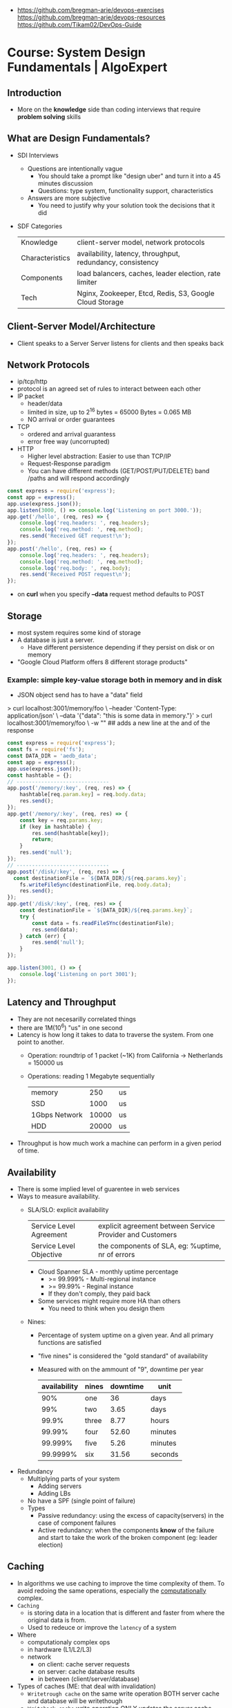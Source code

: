 - https://github.com/bregman-arie/devops-exercises
  https://github.com/bregman-arie/devops-resources
  https://github.com/Tikam02/DevOps-Guide
* Course: System Design Fundamentals | AlgoExpert
** Introduction
- More on the *knowledge* side than coding interviews that require *problem solving* skills
** What are Design Fundamentals?
- SDI Interviews
  - Questions are intentionally vague
    - You should take a prompt like "design uber" and turn it into a 45 minutes discussion
    - Questions: type system, functionality support, characteristics
  - Answers are more subjective
    - You need to justify why your solution took the decisions that it did
- SDF Categories
  | Knowledge       | client-server model, network protocols                     |
  | Characteristics | availability, latency, throughput, redundancy, consistency |
  | Components      | load balancers, caches, leader election, rate limiter      |
  | Tech            | Nginx, Zookeeper, Etcd, Redis, S3, Google Cloud Storage    |
** Client-Server Model/Architecture
- Client speaks to a Server
  Server listens for clients and then speaks back
** Network Protocols
- ip/tcp/http
- protocol is an agreed set of rules to interact between each other
- IP packet
  - header/data
  - limited in size, up to 2^16 bytes = 65000 Bytes = 0.065 MB
  - NO arrival or order guarantees
- TCP
  - ordered and arrival guarantess
  - error free way (uncorrupted)
- HTTP
  - Higher level abstraction: Easier to use than TCP/IP
  - Request-Response paradigm
  - You can have different methods (GET/POST/PUT/DELETE) band /paths and will respond accordingly
#+begin_src javascript
  const express = require('express');
  const app = express();
  app.use(express.json());
  app.listen(3000, () => console.log('Listening on port 3000.'));
  app.get('/hello', (req, res) => {
      console.log('req.headers: ', req.headers);
      console.log('req.method: ', req.method);
      res.send('Received GET request!\n');
  });
  app.post('/hello', (req, res) => {
      console.log('req.headers: ', req.headers);
      console.log('req.method: ', req.method);
      console.log('req.body: ', req.body);
      res.send('Received POST request\n');
  });
#+end_src
- on *curl* when you specify *--data* request method defaults to POST
** Storage
- most system requires some kind of storage
- A database is just a server.
  - Have different persistence depending if they persist on disk or on memory
- "Google Cloud Platform offers 8 different storage products"
*** Example: simple key-value storage both in memory and in disk
- JSON object send has to have a "data" field
> curl localhost:3001/memory/foo \
  --header 'Content-Type: application/json' \
  --data '{"data": "this is some data in memory."}'
> curl localhost:3001/memory/foo \
  -w "\n" ## adds a new line at the and of the response
#+begin_src javascript
  const express = require('express');
  const fs = require('fs');
  const DATA_DIR = 'aedb_data';
  const app = express();
  app.use(express.json());
  const hashtable = {};
  // ------------------------------
  app.post('/memory/:key', (req, res) => {
      hashtable[req.param.key] = req.body.data;
      res.send();
  });
  app.get('/memory/:key', (req, res) => {
      const key = req.params.key;
      if (key in hashtable) {
          res.send(hashtable[key]);
          return;
      }
      res.send('null');
  });
  // ------------------------------
  app.post('/disk/:key', (req, res) => {
    const destinationFile = `${DATA_DIR}/${req.params.key}`;
      fs.writeFileSync(destinationFile, req.body.data);
      res.send();
  });
  app.get('/disk/:key', (req, res) => {
      const destinationFile = `${DATA_DIR}/${req.params.key}`;
      try {
          const data = fs.readFileSYnc(destinationFile);
          res.send(data);
      } catch (err) {
          res.send('null');
      }
  });

  app.listen(3001, () => {
      console.log('Listening on port 3001');
  });
#+end_src
** Latency and Throughput
- They are not necesarilly correlated things
- there are 1M(10^6) "us" in one second
- Latency is how long it takes to data to traverse the system. From one point to another.
  - Operation: roundtrip of 1 packet (~1K) from California -> Netherlands = 150000 us
  - Operations: reading 1 Megabyte sequentially
   | memory        |   250 | us |
   | SSD           |  1000 | us |
   | 1Gbps Network | 10000 | us |
   | HDD           | 20000 | us |
- Throughput is how much work a machine can perform in a given period of time.
** Availability
- There is some implied level of guarentee in web services
- Ways to measure availability.
  - SLA/SLO: explicit availability
   | Service Level Agreement | explicit agreement between Service Provider and Customers |
   | Service Level Objective | the components of SLA, eg: %uptime, nr of errors          |
    - Cloud Spanner SLA - monthly uptime percentage
      - >= 99.999% - Multi-regional instance
      - >= 99.99%  - Reginal instance
      - If they don't comply, they paid back
    - Some services might require more HA than others
      - You need to think when you design them
  - Nines:
    - Percentage of system uptime on a given year. And all primary functions are satisfied
    - "five nines" is considered the "gold standard" of availability
    - Measured with on the ammount of "9", downtime per year
      | availability | nines | downtime | unit    |
      |--------------+-------+----------+---------|
      |          90% | one   |       36 | days    |
      |          99% | two   |     3.65 | days    |
      |        99.9% | three |     8.77 | hours   |
      |       99.99% | four  |    52.60 | minutes |
      |      99.999% | five  |     5.26 | minutes |
      |     99.9999% | six   |    31.56 | seconds |
- Redundancy
  - Multiplying parts of your system
    - Adding servers
    - Adding LBs
  - No have a SPF (single point of failure)
  - Types
    - Passive redundancy: using the excess of capacity(servers) in the case of component failures
    - Active redundancy: when the components *know* of the failure and start to take the work of the broken component (eg: leader election)
** Caching
- In algorithms we use caching to improve the time complexity of them.
  To avoid redoing the same operations, especially the _computationally_ complex.
- ~Caching~
  - is storing data in a location that is different and faster from where the original data is from.
  - Used to redeuce or improve the =latency= of a system
- Where
  - computationaly complex ops
  - in hardware (L1/L2/L3)
  - network
    - on client: cache server requests
    - on server: cache database results
    - in between (client/server/database)
- Types of caches (ME: that deal with invalidation)
  - ~Writetrough cache~
    on the same write operation BOTH server cache and database will be writethough
  - ~Writeback cache~
    write operation ONLY updates the server cache, database is updated at a later time asynchronously
- Staleness, caches can become stale if they haven't been updated properly.
  - For some content it might be acceptable to have stale cache
- When to use caching?
  - if you have a single thing reading/writing
  - if you don't care about consistency or staleness of data
  - if the *data* you are dealing with is static/immutable
  - if you are dealing with *data* that is mutable
    - you are going to add new places where the data would exists
    - check for data being on sync
- ~Eviction policy~
  - Types
    - LRU: Less Recently Used
    - LFU: Less Frequency Used
    - FIFO
    - Random
  - Why?
    - Because we don't have infinite storage
    - To get ride of stale data
*** Example: nodejs express cache on a dictionary
#+NAME: server.js
#+begin_src js
  const database = require('./database');
  const express = require('express');
  const app = express();
  const cache = {};

  app.get('/nocache/index.html', (req, res) =>{
    database.get('index.html', page => {
      res.send(page);
    });
  });

  app.get('/withcache/index.html' , (req, res) => {
    if ('index.html' in cache) {
      res.send(cache['index.html']);
      return;
    }
    database.get('index.html', page => {
      cache['index.html'] = page;
      res.send(page);
    });
  });

  app.listen(3001, () => {
    console.log('Listening on port 3001');
  });
#+end_src
#+NAME: database.js
#+begin_src js
  const database = {
    ['index.html']: '<html>HelloWorld!</html>',
  };

  module.exports.get = (key, callback) => {
    setTimeout(() => {
      callback(database[key]);
    }, 3000);
  };
#+end_src
** Proxies
- Types
  1) Reverse Proxy:
     - Act on behalf of the server
     - The client won't know that the request is going to the reverse proxy.
     - Features:
       - Can filter out some requests
       - Can do logging
       - Can cache certain things
       - Can act as a load balancer
  2) Forward Proxy: most commonly refered to as "proxy"
     - Acts in behalf of the clients
     - Can hide the identity of the client that is connecting to the server
*** Example: nginx + nodejs
#+NAME: server.js
#+begin_src js
  const express = require('express');
  const app = express();
  app.listen(300, () => console.log('listening on port 3000.'));
  app.get('/hello', (req, res) => {
    console.log(req.headers);
    res.send('Hello\n');
  });
#+end_src
#+NAME: nginx.conf
#+begin_src conf
events { }
http {
  upstream nodejs-backend {
    server localhost:3000;
  }
  server {
    listen 8081;
    location / {
      proxy_set_header systemexpert-tutorial true;
      proxy_pass http://nodejs-backend;
    }
  }
}
#+end_src
** Load Balancers
- Clients -> LB -> Servers
- There are Software and Hardware LB's
- Has the job of balancing workloads across resources
- Helps to /horizontally scale/ our system
  - better throughput
  - better response time
*** Server Selection
 | Random                 |                                                        |
 | Round-Robin            | in sequential order                                    |
 | Weighter-Round-Robin   | it order, but it repeats more those with more "weight" |
 | Performance/Load based | by doing keeping and doing healthchecks on each server |
 | IP based               | by hashing the source IP                               |
 | Path based             | according to the HTTP path, isolates impact of changes |
- You can use multiple server selections techniques, eg: by using multiple LBs
*** Example
#+NAME: server.js
#+begin_src js
  const express = require('express');
  const app = express();
  const port = process.env.PORT;
  app.listen(port, () => console.log(`Listening on port ${port}.`));
  app.get('/hello', (req,res) => {
    console.log(req.headers);
    res.send(`Hello from port ${port}.\n`);
  })
#+end_src
- PORT=3000 node server.js
  PORT=3001 node server.js
#+NAME: nginx.conf, weighted round robin
#+begin_src conf
  events { }
  http {
     upstream nodejs-backend {
        server localhost:300 weight=3;
        server localhost:3001;
     }
     server {
        listen 8081;
        location / {
            proxy_set_header sytemexpert-tutorial true;
            proxy_pass http://nodejs-backend
        }
     }
  }
#+end_src
** Hashing
- Hashing is transforming some input into some fixed size output
- Regular LBs strategy can have some particular requests that are too expensive.
  Caching can fix this.
  But with round-robin we won't be able to use that cache.
*** =Simple Hashing=
  - mod()s the hash number
  - doesn't work well with architectures that add/remove servers often
*** =Consistent Hashing=
  - both servers and clients are hashed and put into a cycle/circle
  - clients, pick the next server clockwise in the circle
  - aka mantains consistency between hashes and buckets
  - additionally to ensure balance,
    you can hash the servers several times through different hash function and add them all
    while also you can aso add more locations of a single server
*** =Rendezvous Hashing=
- 1996, at the same time of C.H.
- h() obtains a *list of priorities* for each server, from the input, and it picks the higher one
- h(Sn, O) = Wn
  | h() | hash function                         |
  | Sn  | the servers                           |
  | O   | origin server, the thing being hashed |
  | Wn  | a weight or priority                  |
- https://en.wikipedia.org/wiki/Rendezvous_hashing
- https://www.youtube.com/watch?v=1TIzPL4878Q
- You calculate scores for your servers/destinations pick the highest one.
**** Example
- We keep consistency. But none of the servers picked are equal.
#+NAME: hashing_utils.js
#+begin_src js
  const utils = require('./hashing_utils');
  const serverSet1 = [ 'server0', 'server1', 'server2' ];
  const serverSet2 = [ 'server0', 'server1', ];
  const usernames = ['username0', 'username1', 'username2'];

  function pickServerSimple(username, servers) {
    const hash = utils.hashString(username);
    return servers[hash % servers.length];
  }

  function pickServerRendezvous(username, servers) {
    let maxServer = null;
    let maxScore = null;
    for(const server of servers) {
      const score = utils.computeScore(username, server);
      if (maxScore == null || score > maxScore) {
        maxScore = score;
        maxServer = server;
      }
    }
    return maxServer;
  }
  console.log('Simple Hashing Strategy:');
  for(let username of usernames) {
    const server1 = pickServerSimple(username, serverSet1);
    const server2 = pickServerSimple(username, serverSet2);
    const serversAreEqual = server1 === server2;
    console.log(`${username}: ${server} => ${server2} | equal: ${serversAreEqual}`)
  }

  console.log('\nRendezvous Hashing Strategy:');
  for(let username of usernames) {
    const server1 = pickServerRendezvous(username, serverSet1);
    const server2 = pickServerRendezvous(username, serverSet2);
    const serversAreEqual = server1 === server2;
    console.log(`${username}: ${server} => ${server2} | equal: ${serversAreEqual}`)
  }

#+end_src
#+NAME: hashing_example.js
#+begin_src js
  function hashString(string) {
    let hash = 0;
    if (string.length === 0) return hash;
    for (let i = 0; i < string.length; i++) {
      charcode = string.charCodeAt(i);
      hash = (hash << 5) - hash + charCode;
      hash |= 0;
    }
    return hash;
  }
  function computeScore(username, server) {
    const usernameHash = hashString(username);
    const serverhash = hashString(server);
    return (usernameHash * 13 + serverHash * 11) % 67;
  }
  module.exports.hashString = hashString;
  module.exports.computeScore = computeScore;
#+end_src
** Relation Databases
- Google Cloud DataStore: NoSQL database
  - It provides his own query language (GQL) that might not be able perform some simple queries
- Tables = Relations
- Row    = Records
- Tables are structures imposed that store data. Typically represent a specific entity.
- Must provide ACID (Atomicity Consistency Isolation Durability)
  - A: means that the whole *transaction* is a unit, if something fails on it all fails
  - C: must take into account past *transactions* done on the database, no stale state
  - I: multiple *transaction* can occur at the same time, in reality they run sequentially
  - D: effects on the *transaction* are permanent
- The key benefit of an ~index~ is that you can lookup records/rows from O(n)
  to O(1) or O(log n) depending of the type of index.
- 00:30
  a transaction atomicity can be seen on the CLI, within the transaction you would see the changes
  but outside (aka on another CLI) you will NOT see the changes.
- a transactions might lock another one, to ensure isolation
*** Example create.sql
#+begin_src sql
  create table payments (
    customer_name varchar(128),
    processed_at date,
    amount int
  );
  create table balances (
    username varchar(128),
    balance int
  );
  create table large_able (
    random_int int
  );
  insert into payments values ('clement', '2019-12-15', 10);
  insert into payments values ('antoine', '2020-01-01', 100);
  insert into payments values ('clement', '2020-01-02', 10);
  insert into payments values ('antoine', '2020-01-02', 100);
  insert into payments values ('antoine', '2020-01-03', 100);

  insert into balances values ('antoine', 0);
  insert into balances values ('clement', 1000);

  insert into large_table (random_int)
  select round(random()*1000000000)
    from generate_series(1,50000000) s(i);
#+end_src
*** Example queries.sql
#+begin_src sql
  -- sum the number of payments for each user
  select customer_name, count(*)
    from paymets
   group by customer_name
   order by count desc;
  -- sum the payment amounts for each month
  select sum(amount), extract(year from processed_at) as year, extract(month from procssed_at) as month
    from payments
   group by month, year
   order by sum desc;
  -- sum the payments amounts for each month for each user
  select customer_name, sum(amount), extract(year from processed_at) as year, extract(month from procssed_at) as month
    from payments
   group by customer_name, month, year
   order by sum desc;
  -- find the largest single-user payments for each month
  select max(amount), year, month
    from (
      select customer_name, sum(amount) as amount, extract(year from processed_at) as year, extract(month from processed_at) as month
        from payments
       group by customer_name, month, year
      ) as montly_sums
   group by year, month;
#+end_src
*** Example transactions.sql
#+begin_src sql
  begin transaction;
  update balances set abalance = balance - 100 where username = 'clement';
  update balances set balance = balance + 100 where username = 'antoine';
  commit;
#+end_src
** Key-Value Stores
- One of the most popular NoSQL databases
- Good for caching or dynamic configuration (eg: etcd)
*** Example: redis backed key/value cache with key being the page
#+NAME: server.js
#+begin_src js
  const database = require('./database');
  const express = require('express');
  const redis = require('redis').createClient();
  const app = express();
  app.get('/nocache/index.html', (req,res) => {
    database.get('index.html', page => {
      res.send(page);
    });
  });
  app.get('/withcache/index.html', (req,res) => {
    redis.get('index.html', (err, redisRes) => {
      if (redisRes) {
        res.send(redisRes);
        return;
      }
      database.get('index.html', page => {
        redis.set('index.html', page, 'EX', 10); // set with expiration of 10 seconds
        res.send(page);
      });
    })
  });
  app.listen(3001, function() {
    console.log('Listening on port 3001');
  });
#+end_src
#+NAME: database.js
#+begin_src js
  const database = {
    ['index.html']: '<html>Hello world!</html>',
  };
  module.exports.get = (key, vallback) => {
    setTimeout(() => {
      callback(database[key]);
    }, 3000)
  };
#+end_src
** Specialized Storage Paradigms
| =Type=         | =Implementation=     | =Description=                           | =Example=              |
|----------------+----------------------+-----------------------------------------+------------------------|
| Blob Store     | GCS, S3              | large amount of unstructured data       | image file, executable |
|                |                      | behave /like/ k/v storage               |                        |
|----------------+----------------------+-----------------------------------------+------------------------|
| Time Series DB | InfluxDB, Prometheus | for ts type computations (eg: roll avg) | monitoring, prices     |
|----------------+----------------------+-----------------------------------------+------------------------|
| Graph DB       | Neo4J                | relationships is core to them           | social network         |
|                |                      | when there are a lot of relationships   |                        |
|----------------+----------------------+-----------------------------------------+------------------------|
| Spatial DB     |                      | anything that has geometric space       | locations in a map     |
| + Quadtree     |                      | QT is a type of "spatial index"         |                        |
|----------------+----------------------+-----------------------------------------+------------------------|
- BLOB: Binary Large OBject
- Quadtree
  - O(log 4 n) for lookup
  - You can think of it as a grid
    - For spatial dbs, you keep subdividing if there are locations on the cuadrant
  - Each node on it has 4 or none child node
*** Example: Neo4J vs SQL
- Problem:
  Out of all interviewrs that interviewed clement that failed him, which had intervied in facebook and failed
**** cypher.cql - insert data nodes and relationships
#+begin_src sql
  create (facebook:Company {name:'Faceook'})

  create (clement:Cadidate {name:'Clement'})
  create (antoine:Cadidate {name:'Antoine'})
  create (simon:Cadidate   {name:'Simon'})

  create (alex:Interviewer    {name:'Alex'})
  create (meghan:Interviewer  {name:'Meghan'})
  create (marli:Interviewer   {name:'Marli'})
  create (sandeep:Interviewer {name:'Sandeep'})
  create (molly:Interviewer   {name:'Molly'})

  create (alex)-[:INTERVIEWED {score: 'passed'}]->(clement)
  create (marli)-[:INTERVIEWED {score: 'failed'}]->(antoine)

  create (ryan)-[:APPLIED {status: 'rejected'}]->(facebook)
  create (simran)-[:APPLEID {status: 'accepted'}]->(facebook)
  #+end_src
**** cypher.cql - query
#+begin_src sql
  match (interviewer:Interviewer)-[:INTERVIEWED {score:'failed'}]->{:Candidate {name:'Clement'}}
  where (interviewer)-[:APPLIED {status:'rejected'}]->{:Company {name:'Facebook'}}
  return interviewer.name;
#+end_src
**** sql_query.sql
complex to understand and slow to run
#+begin_src sql
  select interviewers.name
    from (
      candidates
      join interviews on (candidates.id = interviews.candidate_id and candidates.name = 'Clement' and interviews.score = 'failed')
      join interivewers on (interviewers.id = interviewers.interviewer_id)
    )
   where exists (
     select *
       from applications
      where company = 'Facebook' AND candidate_id = interviewers.id and status = 'rejected'
   );
#+end_src
** Replication and Sharding
- Some systems performance and availability can be limited due their database
- Replication: replica takes over
  - Writes needs to be *sync* for failovers, it costs some time
    Writes can be *async* for better latency
  - Main database -a/sync--> Replica
- Sharding
  - Is splitting/partition the data into "shards"
  - When you have a lot of data, and replication is not optimal.
  - Where is the logic that picks the shards?
    1) in the application code
    2) on a reverse proxy
  - Types
    1) Rows:
       - for example, firstnames starting a-c, d-h,... each in separate shards
       - They might create *hotspots* aka shards with more data
    2) Hashing:
       - ensures uniformity
       - but isn't good with availability by itself without replicas
- PORT=3000 DATA_DIR=aedb_data_0 node aedb.js
  PORT=3001 DATA_DIR=aedb_data_1 node aedb.js
  node aedb_projxy.js
  curl --header 'Content-type: application/json' --data '{"data": "This is some data."}' localhost:8000/a
  curl -w "\n" ocalhost:8000/a
*** Example: aedb.js - storing data on disk
#+begin_src js
  const express = require('rexpress');
  const fs = require('fs');
  const PORT = process.env.PORT;
  const DATA_DIR = process.env.DATA_DIR;
  const app = express();
  app.use(express.json());
  app.post('/:key', (req, res) => {
    const {key} = req.params;
    console.log(`Storing data at key ${key}.`);
    const destinationFile = `${DATA_DIR}/${key}`;
    fs.writeFileSync(destinationfile, req.body.data);
    res.send();
  });
  app.get('/:key', (req,res) => {
    const {key} = req.params;
    console.log(`Retrieving data from ${key}`);
    const destinationFile = `${DATA_DIR}/${key}`;
    try {
      const data = fs.readFileSync(destinationFile);
    } catch (err) {
      res.send('null');
    }
  });
  app.listen(PORT, () => {
    console.log(`listening on port ${PORT}!`);
  })
#+end_src
*** Example: aedb_proxy.js - reverse proxy
#+begin_src js
  const axios = require('axios');
  const express = require('express');
  const SHARD_ADDRESSES = ['http://localhost:3000', 'http://localhost:3001'];
  const SHARD_COUNT = SHARD_ADDRESSES.length;
  const app = express();
  app.use(express.json());
  function getShardEndpoint(key) {
    const shardNumber = key.charCodeAt(0) % SHARD_COUNT;
    const shardAddress = SHARD_ADDRESSES[shardNumber];
    return `${shardAddress}/${key}`;
  }
  app.post('/:key', (req,res) => {
    const shardEndpoint = getShardEndpoint(req.params.key);
    console.log(`Fowarding to: ${shardEndpoint}`);
    axios
    .post(shardEndopint, req.body)
    .then(innerRes => {
      res.send();
    });
  });
  app.get('/:key', (req,res) => {
    const shardEndpoint = getShardEndpoint(req.params.key);
    console.log(`Forwarding to: ${shardendpoint}`);
    axios
      .get(shardEndpoint)
      .then(innerRes => {
        if (innerRes.data === null) {
          res.send('null');
          return;
        }
        res.send(innerRes.data);
    });
  });
  app.listen(8000, () => {
    console.log('listening port 8000');
  })
#+end_src
- 19:27
** Leader Election
- Example: program that allows users to subscribe a product on a regular basis
  - Components
    - Database
    - 3rd-Party Service: takes care of charging the users, debiting funds (eg: paypal/stripe)
    - Service that connects the /database/ to the /3rd party service/.
      Can be replicated for HA, with proper ~leader election~ to avoid duplicated tasks.
      Leader will be the one doing the request.
      Followers on standby.
- Roles: leader on the group of servers is picked through ~leader election~
  - leader
  - followers
- Challenge is mainly on gaining *consensus* and sharing some state.
- Consensus
  - Algorithms: Paxos, Raft
  - Software: etcd, zookeeper
- With the *consensus* problem solved by *etcd*, you can then have a key/value like "leader=host1" which give you leader election
*** Example
- python leader_election.py server1
  python leader_election.py server2
  python leader_election.py server3
  python leader_election.py server4
#+NAME: leader_election.py
#+begin_src python
  import etcd3
  import sys
  import time
  from threading import Event

  LEADER_KEY = "/algoexpert/leader"

  def main(server_name):
      client = etcd3.client(host="localhost", port=2379)
      while True:
          is_leader, lease = leader_election(client, server_name)
          if is_leader:
              print("I am the leader.")
              on_leadership_gained(lease)
          else:
              print("I am a follower.")
              wait_for_next_election(client)

  # This election mechanism consists of all clients trying to put their name
  # into a single key, but ina way that only works if the key does not
  # exists (or has expired before).
  def leader_election(client, server_name):
      print("New leader election happening.")
      # Create a lease before creating a key. This way, if this client ever
      # lets the lease expire, the keys associated with that lease will all
      # expire as well.
      # Here, if te client fails to renew lease for 5 seconds (network
      # partition or machine goes down), then the leader election key will
      # expire.
      lease = client.lease(5) # 5 seconds lease

      # Try to create the key with your name as the value. If it fails, then
      # another server got there first.
      is_leader = try_insert(client, LEADER_KEY, server_name, lease)
      return is_leader, lease

  def on_leadership_gained(lease):
      while True:
          # As long as this process is alive and we're the leader,
          # we try to renew the lease. We don't give up leadership
          # unless the process / machine crashes or some exception
          # is raised.
          try:
              print("Refreshing lease; still the leader.")
              lease.refresh()
              do_work() # business logic goes here
          except Exception:
              # Here we most likely got a client timeout (from
              # network issue). Try to revoke the current lease
              # so another member can bget leadership.
              lease.revoke()
              return
          except KeyboardInterrupt:
              print("\nRevoking lease; no longer the leader.")
              lease.revoke()
              sys.exit(1)

  def wait_for_next_election(client):
      election_event = Event()
      def watch_callback(resp):
          for event in resp.events:
              # It means the key expired / got deleted, which means the
              # leadership is up for grabs.
              if isinstance(event, etcd3.events.DeleteEvent):
                  print("LEADERSHIP CHANGE REQUIRED")
                  election_event.set()
      watch_id = client.add_watch_callback(LEADER_KEY, watch_callback)
      # While we haven't seen that leadership needs change, just sleep.
      try:
          while not election_event.is_set():
              time.sleep(1)
      except KeyboardInterrupt:
          client.cancel_watch(watch_id)
          sys.exit(1)

      # Cancel the watch; we see that election should happen again.
      client.cancel_watch(watch_id)

  # Try to insert a key into etcd witha  value and a lease. If the lease expires
  # that key willg et automatically deleted behind the scnes. I fthat key
  # wa already present, this will raise an exception.
  def try_insert(client, key, value, lease):
      insert_succeded, _ = client.transaction(
          failure=[],
          success=[client.transactions.put(key, value, lease)],
          compare=[client.transactions.version(key) == 0],
      )
      return insert_succeded

  def do_work():
      time.sleep(1)

  if __name__ == "__main__":
      server_name = sys.argv[1]
      main(server_name)
#+end_src
** Peer-to-Peer Networks
- Example: a system to deploy large files to thousands of machines at once. From one of them to all the other.
- Solutions
  1) on a regular network. Have all machines download it from 1 machine.
  2) *get the file to N machines*, and have them serve the file. Requests will split among them.
  3) *sharding the files*. Still has all machines fetching a shard from 1 machine.
  4) *peer-to-peer network*
     Split the file in chunks and sent it to all the peers.
     Let the rest build the whole file.
     With this, peers will not have a need to wait and they could actively send chunks themselves.
     They would need to know which peer to talk next (*peer discovery*)
- Machine = Peers
- Peer Discovery: How?
  - with a tracker, a central database of peers
  - gossip/epidemic protocol, by using a distributed hash table (aka DHT)
- Real World Use case
  - https://github.com/uber/kraken P2P Docker registry capable of distributing TBs of data in seconds
  - Torrent
** TODO Pooling and Streaming
- For when you need to have access to a constantly changing piece of information. eg: temperature
- *Polling*: as you reduce the polling frequency you increase the load on the servers
  Clients -every X seconds-> Servers
          <-----------------
- *Streaming*: typically a socket
  Clients <--continuous push-- Servers
*** Example: messaging_api.js
#+begin_src js
  const axios = require('axios');
  const WebSocket = require('ws');
  function createMessagingSocket() {
    return new WebSocket('ws://localhost:3001/messages');
  }
  function getMessages() {
    return axios.get('http://localhost:3001/messages')
      .then(res => res.data);
  }
  function sendMessage(message) {
    return axios.post('http://localhost:3001/messages', message);
  }
  module.exports.createMessagingSocket = createMessagingSocket;
  module.exports.getMessages = getMessages;
  module.exports.sendMessage = sendMessage;
#+end_src
*** Example: helpers.js
#+begin_src js
  function getRandomInt(max) {
    return Math.floor(Math.random() * Math.floor(max));
  }
  module.exports.getRandomInt = getRandomInt;
#+end_src
*** Example: server.js
#+begin_src js
  const express = require('express');
  const expressWs = require('express-ws');
  const app = express();
  expressWs(app);
  const messages = [{id: 0, text: 'Welcome!', username: 'Chat Room'}];
  const sockets = [];
  app.use(express.json());
  app.listen(3001, () => {
    console.log('Listening on port 3001!');
  });
  app.get('/messages', (req, res) => {
    res.json(messages);
  });
  app.post('/messages', (req, res) => {
    const message = req.body;
    messages.push(message);
    for (const socket of sockets) {
      socket.send(JSON.stringify(message));
    }
  });
  app.ws('/messages', socket => {
    socksets.push(socket);
    socket.on('close', () => {
      sockets.splice(sockets.indexOf(socket), 1);
    });
  });
#+end_src
*** Example: client.js
#+begin_src js
  const helpers = require('./helpers');
  const messagingApi = require('./messaging_api');
  const readline = require('readline');
  const displayedMessages = {};
  const terminal = readline.createInterface({
    input: process.stdin,
  });

  terminal.on('line', text => {
    const username = process.env.NAME;
    const id = helpers.getRandomInt(100000);
    displayedMessages[id] = true;
    const message = {id, text, username};
    messagingApi.sendMessage(message);
  });

  function displayMessage(message) {
    console.log(`> ${message.username}: ${message.text}`);
    displayedMessages[message.id] = true;
  }

  async function getAndDisplayMessages() {
    const messages = await messagingApi.getMessages();
    for (const message of messages) {
      const messageAlreadyDisplayed = message.id in displaedMessages;
      if (!messageAlreadyDisplayed) displayMessage(message);
    }
  }
#+end_src
** Configuration
- Most large scale distributed systems, are going to be relying on configuration
- A set of parameters, constants that your application are going to use
  Not on your code.
  On an isolated file.
- Types:
  1) Static:
     Packaged/shipped with your application code
     You have to wait until the code is deployed.
  2) Dynamic:
     Backed by some database.
     Immediate changes.
     Needs tooling to make them safer. (eg: access control, approval, controlled deploy)
*** Example: config.json
#+begin_src json
  {
    "apiKey": "asdbasdas_1231",
    "showSystemsExpert": false,
    "supportedLanguages": [
      "cpp",
      "csharp",
      "go"
    ],
    "version": {
      "number": 0,
      "releaseDate": "2020-02-20"
    }
  }
#+end_src
*** Example: config.yaml
#+begin_src yaml
  apiKey: asodijaos_123123
  shoSystemsExpert: false
  supportedLangueges:
    - cpp
    - csharp
    - go
  version:
    number: 0
    releaseDate:
#+end_src
*** Example: server.js
#+begin_src javascript
  const fs = require('fs');
  const express = require('express');
  const app = express();
  const staticConfig = JSON.parse(fs.readFileSync('static_config.json'));
  app.listen(3000, () => console.log('Listening on port 3000.'));
  app.get('/static/new_feature.html', function(req, res) {
    if (!staticConfig.newFeatureLaunched) {
      res.status(401).send('unauthorized.\n');
      return;
    }
    res.send('<html>Hello World!</html>\n');
  });
#+end_src
** 20 Rate Limiting
- Is setting thresholds to some operations, after which they will return errors.
  Limiting the amount of *operations* that can be performed in a given amount of *time*.
- protects you from DoS attacks
- eg: per user, per ip address, on region, on the whole system (eg: max 10k requests)
*** Example
**** database.js
#+begin_src javascript
  const database = {
    ['index.html'] = '<html>hello world!</html>',
  };
  module.exports.get = (key, callback) => {
    setTimeout(() => {
      callback(database[key]);
    }, 1000);
  };
#+end_src
**** server.js
#+begin_src javascript
  const database = require('./database');
  const express = require('express');
  const app = express();

  // keep a hash table of he previous access time for each user.
  const accesses = {}

  app.listen(3000, () => console.log('Listening on port 3000.'));
  app.get('/index.html', function(req, res) {
    const {user} = req.headers; // assumes there is an user, irl could be auth creds...
    if (user in accesses) {
      const previousAccessTime = accesses[user];
      // limit to 1 request every 5 seconds
      if (Date.now() - previousAccessTime < 5000) {
        res.status(429).send('too many requests.\n');
        return;
      }
    }
    // serve the page and store this access time
    database.get('index.html', page => {
      accesses[user] = Date.now();
      res.send(page + '\n');
    });
  }
#+end_src
** 21 Logging and Monitoring
** 22 Publish and Subscribe Patterns
** 23 MapReduce
** 24 Security and HTTPS
** 25 API Design
